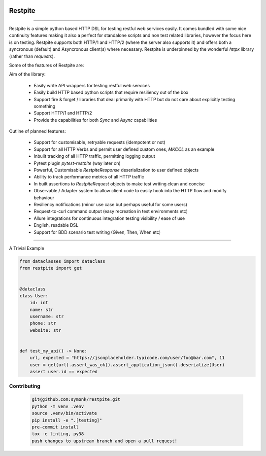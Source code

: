 .. image:: .github/.images/logo.png
  :class: with-border
  :width: 1280

========
Restpite
========


.. image:: https://img.shields.io/pypi/v/restpite.svg
        :target: https://pypi.python.org/pypi/restpite

.. image:: https://github.com/symonk/restpite/actions/workflows/python-package.yml/badge.svg
        :target: https://github.com/symonk/restpite/actions

.. image:: https://readthedocs.org/projects/restpite/badge/?version=latest
        :target: https://restpite.readthedocs.io/en/latest/
        :alt: Documentation Status

.. image:: https://codecov.io/gh/symonk/restpite/branch/master/graph/badge.svg?token=E7SVA868NR
    :target: https://codecov.io/gh/symonk/restpite


----

Restpite is a simple python based HTTP DSL for testing restful web services easily.  It comes bundled with
some nice continuity features making it also a perfect for standalone scripts and non test related libraries,
however the focus here is on testing.  Restpite supports both HTTP/1 and HTTP/2 (where the server also supports it)
and offers both a syncronous (default) and Asyncronous client(s) where necessary.  Restpite is underpinned by
the wonderful `httpx` library (rather than `requests`).

Some of the features of Restpite are:

Aim of the library:

 - Easily write API wrappers for testing restful web services
 - Easily build HTTP based python scripts that require resiliency out of the box
 - Support fire & forget / libraries that deal primarily with HTTP but do not care about explicitly testing something
 - Support HTTP/1 and HTTP/2
 - Provide the capabilities for both `Sync` and `Async` capabilities

Outline of planned features:

 - Support for customisable, retryable requests (idempotent or not)
 - Support for all HTTP Verbs and permit user defined custom ones, `MKCOL` as an example
 - Inbuilt tracking of all HTTP traffic, permitting logging output
 - Pytest plugin `pytest-restpite` (way later on)
 - Powerful, Customisable `RestpiteResponse` deserialization to user defined objects
 - Ability to track performance metrics of all HTTP traffic
 - In built assertions to `RestpiteRequest` objects to make test writing clean and concise
 - Observable / Adapter system to allow client code to easily hook into the HTTP flow and modify behaviour
 - Resiliency notifications (minor use case but perhaps useful for some users)
 - Request-to-curl command output (easy recreation in test environments etc)
 - Allure integrations for continuous integration testing visibility / ease of use
 - English, readable DSL
 - Support for BDD scenario test writing (Given, Then, When etc)

----

A Trivial Example

.. code-block:: python

    from dataclasses import dataclass
    from restpite import get


    @dataclass
    class User:
        id: int
        name: str
        username: str
        phone: str
        website: str


    def test_my_api() -> None:
        url, expected = "https://jsonplaceholder.typicode.com/user/foo@bar.com", 11
        user = get(url).assert_was_ok().assert_application_json().deserialize(User)
        assert user.id == expected


Contributing
----

 .. code-block:: console

    git@github.com:symonk/restpite.git
    python -m venv .venv
    source .venv/bin/activate
    pip install -e ".[testing]"
    pre-commit install
    tox -e linting, py38
    push changes to upstream branch and open a pull request!
